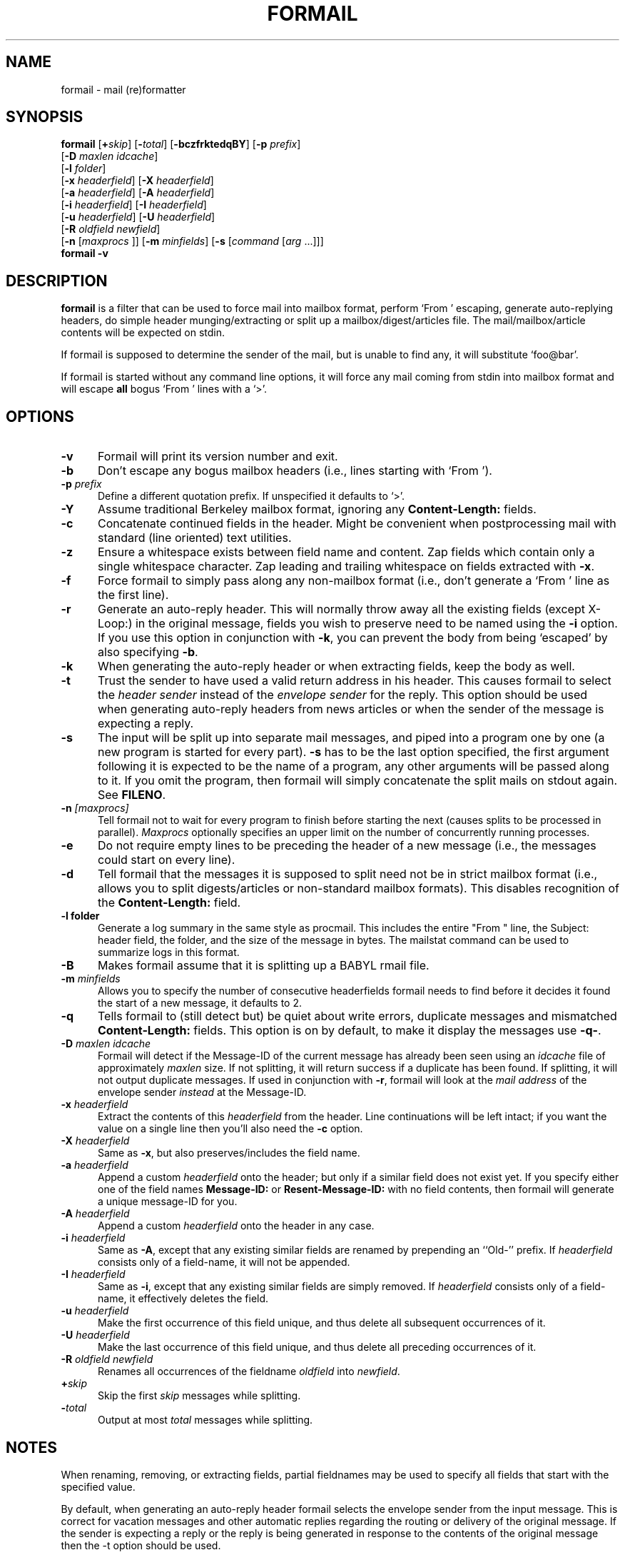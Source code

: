 .\"if n .pl +(135i-\n(.pu)
.de Id
.ds Rv \\$3
.ds Dt \\$4
..
.Id $Id$
.TH FORMAIL 1 \*(Dt BuGless
.rn SH Sh
.de SH
.br
.ne 11
.Sh "\\$1"
..
.rn SS Ss
.de SS
.br
.ne 10
.Ss "\\$1"
..
.rn TP Tp
.de TP
.br
.ne 9
.Tp \\$1
..
.rn RS Rs
.de RS
.na
.nf
.Rs
..
.rn RE Re
.de RE
.Re
.fi
.ad
..
.de Sx
.PP
.ne \\$1
.RS
..
.de Ex
.RE
.PP
..
.SH NAME
formail \- mail (re)formatter
.SH SYNOPSIS
.na
.B formail
.RI [ "\fB\+\fPskip" ]
.RI [ "\fB\-\fPtotal" ]
.RB [ \-bczfrktedqBY ]
.RB [ \-p
.IR prefix ]
.if n .ti +0.5i
.RB [ \-D
.IR "maxlen idcache" ]
.if n .ti +0.5i
.RB [ \-l
.IR folder ]
.if n .ti +0.5i
.RB [ \-x
.IR headerfield ]
.RB [ \-X
.IR headerfield ]
.if n .ti +0.5i
.RB [ \-a
.IR headerfield ]
.RB [ \-A
.IR headerfield ]
.if n .ti +0.5i
.RB [ \-i
.IR headerfield ]
.RB [ \-I
.IR headerfield ]
.if n .ti +0.5i
.RB [ \-u
.IR headerfield ]
.RB [ \-U
.IR headerfield ]
.if n .ti +0.5i
.RB [ \-R
.I oldfield
.IR newfield ]
.if n .ti +0.5i
.RB [ \-n
.RI [ maxprocs
]]
.RB [ \-m
.IR minfields ]
.RB [ \-s
.RI [ command
.RI [ arg
\&.\|.\|.\|]]]
.br
.B formail
.B \-v
.ad
.SH DESCRIPTION
.B formail
is a filter that can be used to force mail into mailbox format, perform
`From ' escaping, generate auto-replying headers, do simple
header munging/extracting or split up a
mailbox/digest/articles file.  The mail/mailbox/article contents will be
expected on stdin.
.PP
If formail is supposed to determine the sender of the mail, but is unable
to find any, it will substitute `foo@bar'.
.PP
If formail is started without any command line options, it will force any
mail coming from stdin into mailbox format and will escape
.B all
bogus `From ' lines with a `>'.
.SH OPTIONS
.TP 0.5i
.B \-v
Formail will print its version number and exit.
.TP
.B \-b
Don't escape any bogus mailbox headers (i.e., lines starting with `From ').
.TP
.I "\fB\-p\fP prefix"
Define a different quotation prefix.  If unspecified it defaults to `>'.
.TP
.B \-Y
Assume traditional Berkeley mailbox format, ignoring any
.B Content-Length:
fields.
.TP
.B \-c
Concatenate continued fields in the header.  Might be convenient when
postprocessing mail with standard (line oriented) text utilities.
.TP
.B \-z
Ensure a whitespace exists between field name and content.
Zap fields which contain only a single whitespace character.
Zap leading and trailing whitespace on fields extracted with
.BR \-x .
.TP
.B \-f
Force formail to simply pass along any non-mailbox format (i.e., don't
generate a `From ' line as the first line).
.TP
.B \-r
Generate an auto-reply header.  This will normally throw away all the existing
fields (except X-Loop:) in the original message, fields you wish to preserve
need to be named using the
.B \-i
option.  If you use this option in conjunction with
.BR \-k ,
you can prevent the body from being `escaped' by also specifying
.BR \-b .
.TP
.B \-k
When generating the auto-reply header or when extracting fields, keep
the body as well.
.TP
.B \-t
Trust the sender to have used a valid return address in his header.  This
causes formail to select the
.I header sender
instead of the
.I envelope sender
for the reply.  This option should be used when generating auto-reply
headers from news articles or when the sender of the message is
expecting a reply.
.TP
.B \-s
The input will be split up into separate mail messages, and piped into
a program one by one (a new program is started for every part).
.B \-s
has to be the last option specified, the first argument following it is
expected to be the name of a program, any other arguments will be
passed along to it.  If you omit the program, then formail will simply
concatenate the split mails on stdout again.  See
.BR FILENO .
.TP
.I "\fB\-n\fP [maxprocs]"
Tell formail not to wait for every program to finish before starting
the next (causes splits to be processed in parallel).
.I Maxprocs
optionally specifies an upper limit on the number of concurrently
running processes.
.TP
.B \-e
Do not require empty lines to be preceding the header of a new message
(i.e.,  the messages could start on every line).
.TP
.B \-d
Tell formail that the messages it is supposed to split need not be in
strict mailbox format (i.e., allows you to split digests/articles or
non-standard mailbox formats).  This disables recognition of the
.B Content-Length:
field.
.TP
.B \-l folder
Generate a log summary in the same style as procmail.  This includes
the entire "From " line, the Subject: header field, the folder, and
the size of the message in bytes.  The mailstat command can be used
to summarize logs in this format.
.TP
.B \-B
Makes formail assume that it is splitting up a BABYL rmail file.
.TP
.I "\fB\-m\fP minfields"
Allows you to specify the number of consecutive headerfields formail
needs to find before it decides it found the start of a new message, it
defaults to 2.
.TP
.B \-q
Tells formail to (still detect but) be quiet about write errors,
duplicate messages and mismatched
.B Content-Length:
fields.  This option is on by default, to make it display the messages
use
.BR \-q\- .
.TP
.I "\fB\-D\fP maxlen idcache"
Formail will detect if the Message-ID of the current message has
already been seen using an
.I idcache
file of approximately
.I maxlen
size.  If not splitting, it will return success if a duplicate has been
found.  If splitting, it will not output duplicate messages.  If used
in conjunction with
.BR \-r ,
formail will look at the
.I mail address
of the envelope sender
.I instead
at the Message-ID.
.TP
.I "\fB\-x\fP headerfield"
Extract the contents of this
.I headerfield
from the header.  Line continuations will be left intact; if you
want the value on a single line then you'll also need the
.B \-c
option.
.TP
.I "\fB\-X\fP headerfield"
Same as
.BR \-x ,
but also preserves/includes the field name.
.TP
.I "\fB\-a\fP headerfield"
Append a custom
.I headerfield
onto the header; but only if a similar field does not exist yet.  If
you specify either one of the field names
.B Message-ID:
or
.B Resent-Message-ID:
with no field contents, then formail will generate a unique message-ID
for you.
.TP
.I "\fB\-A\fP headerfield"
Append a custom
.I headerfield
onto the header in any case.
.TP
.I "\fB\-i\fP headerfield"
Same as
.BR \-A ,
except that any existing similar fields are renamed by prepending an
``Old-'' prefix.  If
.I headerfield
consists only of a field-name, it will not be appended.
.TP
.I "\fB\-I\fP headerfield"
Same as
.BR \-i ,
except that any existing similar fields are simply removed.  If
.I headerfield
consists only of a field-name, it effectively deletes the field.
.TP
.I "\fB\-u\fP headerfield"
Make the first occurrence of this field unique, and thus delete all
subsequent occurrences of it.
.TP
.I "\fB\-U\fP headerfield"
Make the last occurrence of this field unique, and thus delete all
preceding occurrences of it.
.TP
.I "\fB\-R\fP oldfield newfield"
Renames all occurrences of the fieldname
.I oldfield
into
.IR newfield .
.TP
.I "\fB\+\fPskip"
Skip the first
.I skip
messages while splitting.
.TP
.I "\fB\-\fPtotal"
Output at most
.I total
messages while splitting.
.SH NOTES
When renaming, removing, or extracting fields, partial fieldnames may
be used to specify all fields that start with the specified value.
.PP
By default, when generating an auto-reply header formail selects the
envelope sender from the input message.  This is correct for vacation
messages and other automatic replies regarding the routing or delivery
of the original message.  If the sender is expecting a reply or the
reply is being generated in response to the contents of the original
message then the \-t option should be used.
.PP
.BR RFC822 ,
the original standard governing the format of Internet mail
messages, did not specify whether Resent header fields (those that
begin with `Resent\-', such as `Resent\-From:') should be considered
when generating a reply.  Since then, the recommended usage of the
Resent headers has evolved to consider them as purely informational and
not for use when generating a reply.  This has been codified in
.BR RFC2822 ,
the new Internet Message Format standard, which states in part:
.IP
Resent fields are used to identify a message as having been
reintroduced into the transport system by a user.  The purpose of
using resent fields is to have the message appear to the final
recipient as if it were sent directly by the original sender, with
all of the original fields remaining the same.\|\|.\|.\|.\|\|They
MUST NOT be used in the normal processing of replies or other such
automatic actions on messages.
.PP
While formail now
ignores Resent headers when generating header replies, versions of
formail prior to 3.14 gave such headers a high precedence.  If the old
behavior is needed for established applications it can be specified by
calling formail with the option `-a Resent-' in addition
to the \-r and \-t options.  This usage is deprecated
and should not be used in new applications.
.SH ENVIRONMENT
.TP .5i
.B FILENO
While splitting, formail assigns the message number currently being output to
this variable.  By presetting FILENO, you can change the initial message
number being used and the width of the zero-padded output.  If FILENO is
unset it will default to 000.  If FILENO is non-empty and
does not contain a number, FILENO generation is disabled.
.SH EXAMPLES
To split up a digest one usually uses:
.RS
formail +1 \-ds >>the_mailbox_of_your_choice
.RE
or
.RS
formail +1 \-ds procmail
.RE
.PP
To remove all Received: fields from the header:
.RS
formail \-I Received:
.RE
.PP
To remove all fields except From: and Subject: from the header:
.RS
formail \-k \-X From: \-X Subject:
.RE
.PP
To supersede the Reply-To: field in a header you could use:
.RS
formail \-i "Reply-To: foo@bar"
.RE
.PP
To convert a non-standard mailbox file into a standard mailbox file you can
use:
.RS
formail \-ds <old_mailbox >>new_mailbox
.RE
.PP
Or, if you have a very tolerant mailer:
.RS
formail \-a Date: \-ds <old_mailbox >>new_mailbox
.RE
.PP
To extract the header from a message:
.RS
formail \-X ""
.RE
or
.RS
sed \-e '/^$/ q'
.RE
.PP
To extract the body from a message:
.RS
formail \-I ""
.RE
or
.RS
sed \-e '1,/^$/ d'
.RE
.SH "SEE ALSO"
.na
.nh
.BR mail (1),
.BR sendmail (8),
.BR procmail (1),
.BR sed (1),
.BR sh (1),
.BR RFC822 ,
.BR RFC2822 ,
.B RFC1123
.hy
.ad
.SH DIAGNOSTICS
.TP 2.3i
Can't fork
Too many processes on this machine.
.TP
Content-Length: field exceeds actual length by nnn bytes
The Content-Length: field in the header specified a length that was longer
than the actual body.  This causes this message to absorb a number of
subsequent messages following it in the same mailbox.
.TP
Couldn't write to stdout
The program that formail was trying to pipe into didn't accept all the data
formail sent to it; this diagnostic can be suppressed by the
.B \-q
option.
.TP
Duplicate key found: x
The Message-ID or sender x in this message was found in the idcache; this
diagnostic can be suppressed by the
.B \-q
option.
.TP
Failed to execute "x"
Program not in path, or not executable.
.TP
File table full
Too many open files on this machine.
.TP
Invalid field-name: "x"
The specified field-name "x" contains control characters, or cannot be a
partial field-name for this option.
.SH WARNINGS
You can save yourself and others a lot of grief if you try to avoid using
this autoreply feature on mails coming through mailinglists.  Depending
on the format of the incoming mail (which in turn depends on both the
original sender's mail agent and the mailinglist setup) formail could
decide to generate an autoreply header that replies to the list.
.PP
In the tradition of UN*X utilities, formail will do exactly what
you ask it to, even if it results in a
.RB non- RFC822
compliant message.  In particular, formail will let you generate
header fields whose name ends in a space instead of a colon.  While
this is correct for the leading `From ' line, that line is not a
header field so much as the message separator for the mbox mailbox
format.  Multiple occurrences of such a line or any other colonless
header field will be considered by many mail programs, including
formail itself, as the beginning of a new message.  Others will
consider the message to be corrupt.  Because of this, you should
not use the
.B \-i
option with the `From ' line as the resulting renamed line,
`Old-From ', will probably not do what you want it to.  If
you want to save the original `From ' line, rename it with the
.B \-R
option to a legal header field such as `X-From_:'.
.SH BUGS
When formail has to generate a leading `From ' line it normally will contain
the current date.  If formail is given the option `\-a Date:',
it will use the date from the `Date:' field in the header (if present).
However, since formail copies it verbatim, the format will differ from that
expected by most mail readers.
.PP
If formail is instructed to delete or rename the leading `From ' line, it
will not automatically regenerate it as usual.  To force formail to regenerate
it in this case, include \fB\-a 'From '\fP.
.PP
If formail is not called as the first program in a pipe and it is told to
split up the input in several messages, then formail will not terminate until
the program it receives the input from closes its output or terminates itself.
.PP
If formail is instructed to generate an autoreply mail, it will
.B never
put more than one address in the `To:' field.
.SH MISCELLANEOUS
Formail is eight-bit clean.
.PP
When formail has to determine the sender's address, every
.B RFC822
conforming
mail address is allowed.  Formail will always strip down the address to
its minimal form (deleting excessive comments and whitespace).
.PP
The regular expression that is used to find `real' postmarks is:
.RS
"\en\enFrom [\et ]*[^\et\en ]+[\et ]+[^\en\et ]"
.RE
.PP
If a
.B Content-Length:
field is found in a header, formail will copy the number of specified bytes in
the body verbatim before resuming the regular scanning for message boundaries
(except when splitting digests or Berkeley mailbox format is assumed).
.PP
Any header lines immediately following the leading `From ' line
that start with `>From ' are considered to be a continuation
of the `From ' line.  If instructed to rename the `From ' line,
formail will change each leading `>' into a space, thereby
transforming those lines into normal
.B RFC822
continuations.
.SH NOTES
Calling up formail with the \-h or \-? options will cause
it to display a command-line help page.
.Sh SOURCE
This program is part of the
.I procmail mail-processing-package
(v3.24) available at http://www.procmail.org/ or
ftp.procmail.org in
.BR pub/procmail/ .
.Sh MAILINGLIST
There exists a mailinglist for questions relating to any program in the
procmail package:
.RS
<procmail-users@procmail.org>
.RS
for submitting questions/answers.
.RE
<procmail-users-request@procmail.org>
.RS
for subscription requests.
.RE
.PP
.RE
If you would like to stay informed about new versions and official patches send
a subscription request to
.RS
procmail-announce-request@procmail.org
.RE
(this is a readonly list).
.SH AUTHORS
Stephen R. van den Berg
.RS
<srb@cuci.nl>
.RE
.\".if n .pl -(\n(.tu-1i)
.rm SH
.rn Sh SH
.rm SS
.rn Ss SS
.rm TP
.rn Tp TP
.rm RS
.rn Rs RS
.rm RE
.rn Re RE
